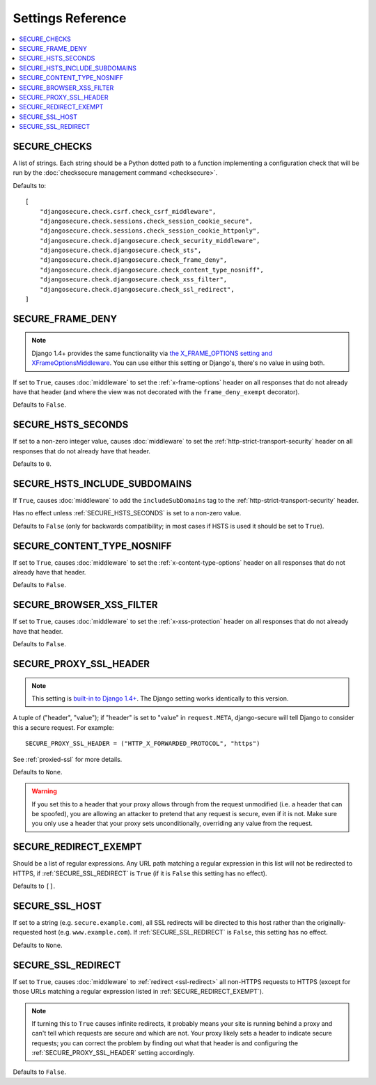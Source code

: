 Settings Reference
==================

.. contents:: :local:


.. _SECURE_CHECKS:

SECURE_CHECKS
-------------

A list of strings. Each string should be a Python dotted path to a function
implementing a configuration check that will be run by the :doc:`checksecure
management command <checksecure>`.

Defaults to::

    [
        "djangosecure.check.csrf.check_csrf_middleware",
        "djangosecure.check.sessions.check_session_cookie_secure",
        "djangosecure.check.sessions.check_session_cookie_httponly",
        "djangosecure.check.djangosecure.check_security_middleware",
        "djangosecure.check.djangosecure.check_sts",
        "djangosecure.check.djangosecure.check_frame_deny",
        "djangosecure.check.djangosecure.check_content_type_nosniff",
        "djangosecure.check.djangosecure.check_xss_filter",
        "djangosecure.check.djangosecure.check_ssl_redirect",
    ]


.. _SECURE_FRAME_DENY:

SECURE_FRAME_DENY
-----------------

.. note::

   Django 1.4+ provides the same functionality via `the X_FRAME_OPTIONS setting
   and XFrameOptionsMiddleware`_. You can use either this setting or Django's,
   there's no value in using both.

If set to ``True``, causes :doc:`middleware` to set the :ref:`x-frame-options`
header on all responses that do not already have that header (and where the
view was not decorated with the ``frame_deny_exempt`` decorator).

Defaults to ``False``.

.. _the X_FRAME_OPTIONS setting and XFrameOptionsMiddleware: https://docs.djangoproject.com/en/dev/ref/clickjacking/


.. _SECURE_HSTS_SECONDS:

SECURE_HSTS_SECONDS
-------------------

If set to a non-zero integer value, causes :doc:`middleware` to set the
:ref:`http-strict-transport-security` header on all responses that do not
already have that header.

Defaults to ``0``.


.. _SECURE_HSTS_INCLUDE_SUBDOMAINS:

SECURE_HSTS_INCLUDE_SUBDOMAINS
------------------------------

If ``True``, causes :doc:`middleware` to add the ``includeSubDomains`` tag to
the :ref:`http-strict-transport-security` header.

Has no effect unless :ref:`SECURE_HSTS_SECONDS` is set to a non-zero value.

Defaults to ``False`` (only for backwards compatibility; in most cases if HSTS
is used it should be set to ``True``).


.. _SECURE_CONTENT_TYPE_NOSNIFF:

SECURE_CONTENT_TYPE_NOSNIFF
---------------------------

If set to ``True``, causes :doc:`middleware` to set the
:ref:`x-content-type-options` header on all responses that do not already
have that header.

Defaults to ``False``.


.. _SECURE_BROWSER_XSS_FILTER:

SECURE_BROWSER_XSS_FILTER
-------------------------

If set to ``True``, causes :doc:`middleware` to set the
:ref:`x-xss-protection` header on all responses that do not already
have that header.

Defaults to ``False``.


.. _SECURE_PROXY_SSL_HEADER:

SECURE_PROXY_SSL_HEADER
-----------------------

.. note::

   This setting is `built-in to Django 1.4+`_.  The Django setting works
   identically to this version.

A tuple of ("header", "value"); if "header" is set to "value" in
``request.META``, django-secure will tell Django to consider this a secure
request. For example::

    SECURE_PROXY_SSL_HEADER = ("HTTP_X_FORWARDED_PROTOCOL", "https")

See :ref:`proxied-ssl` for more details.

Defaults to ``None``.

.. warning::

   If you set this to a header that your proxy allows through from the request
   unmodified (i.e. a header that can be spoofed), you are allowing an attacker
   to pretend that any request is secure, even if it is not. Make sure you only
   use a header that your proxy sets unconditionally, overriding any value from
   the request.

.. _built-in to Django 1.4+: https://docs.djangoproject.com/en/dev/ref/settings/#secure-proxy-ssl-header


.. _SECURE_REDIRECT_EXEMPT:

SECURE_REDIRECT_EXEMPT
----------------------

Should be a list of regular expressions. Any URL path matching a regular
expression in this list will not be redirected to HTTPS, if
:ref:`SECURE_SSL_REDIRECT` is ``True`` (if it is ``False`` this setting has no
effect).

Defaults to ``[]``.


.. _SECURE_SSL_HOST:

SECURE_SSL_HOST
---------------

If set to a string (e.g. ``secure.example.com``), all SSL redirects will be
directed to this host rather than the originally-requested host
(e.g. ``www.example.com``). If :ref:`SECURE_SSL_REDIRECT` is ``False``, this
setting has no effect.

Defaults to ``None``.


.. _SECURE_SSL_REDIRECT:

SECURE_SSL_REDIRECT
-------------------

If set to ``True``, causes :doc:`middleware` to :ref:`redirect <ssl-redirect>`
all non-HTTPS requests to HTTPS (except for those URLs matching a regular
expression listed in :ref:`SECURE_REDIRECT_EXEMPT`).

.. note::

   If turning this to ``True`` causes infinite redirects, it probably means
   your site is running behind a proxy and can't tell which requests are secure
   and which are not. Your proxy likely sets a header to indicate secure
   requests; you can correct the problem by finding out what that header is and
   configuring the :ref:`SECURE_PROXY_SSL_HEADER` setting accordingly.

Defaults to ``False``.
